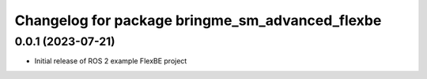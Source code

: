 ^^^^^^^^^^^^^^^^^^^^^^^^^^^^^^^^^^^^^^^^^^^^^^^^^^^^^^
Changelog for package bringme_sm_advanced_flexbe
^^^^^^^^^^^^^^^^^^^^^^^^^^^^^^^^^^^^^^^^^^^^^^^^^^^^^^

0.0.1 (2023-07-21)
------------------
* Initial release of ROS 2 example FlexBE project